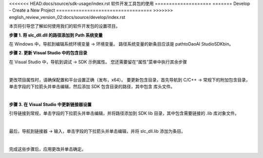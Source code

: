 <<<<<<< HEAD:docs/source/sdk-usage/index.rst
软件开发工具包的使用
====================
=======
Develop - Create a New Project
==================================
>>>>>>> english_review_version_02:docs/source/develop/index.rst

本页将引导您了解如何使用我们的软件开发包的设置项目。

**步骤 1. 将 slc_dll.dll 的路径添加到 Path 系统变量**

在 Windows 中，导航到编辑系统环境变量 → 环境变量。 路径系统变量的新条目应该是 path\to\DaoAI Studio\SDK\bin。

**步骤 2. 更新 Visual Studio 中的包含目录**

在 Visual Studio 中，导航到调试 → SDK 示例属性。 您还需要留在“属性”菜单中执行其余步骤

.. image:: images/sdk_guide_1.png
    :align: center

|

更改项目属性时，请确保配置和平台设置正确（发布，x64）。 要更新包含目录，首先导航到 C/C++ → 常规下的附加包含目录，单击字段的下拉箭头并单击编辑，然后添加 SDK 包含目录的路径，其中包含
库头文件。

.. image:: images/sdk_guide_2.png
    :align: center

.. image:: images/sdk_guide_3.png
    :align: center

|

**步骤 3. 在 Visual Studio 中更新链接器设置**


引导链接到常规，单击字段的下拉箭头并单击编辑，并将路径添加到 SDK lib 目录，其中包含需要链接的 .lib 库对象文件。

.. image:: images/sdk_guide_4.png
    :align: center

.. image:: images/sdk_guide_5.png
    :align: center

|

最后，导航到链接器 → 输入，单击字段的下拉箭头并单击编辑，并将 slc_dll.lib 添加为条目。

.. image:: images/sdk_guide_6.png
    :align: center

.. image:: images/sdk_guide_7.png
    :align: center

|

完成这些步骤后，应用更改并单击确定。